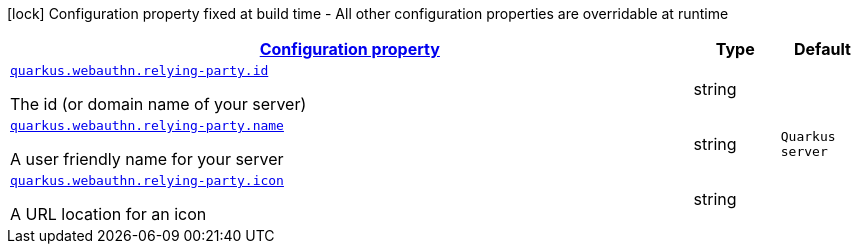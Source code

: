 [.configuration-legend]
icon:lock[title=Fixed at build time] Configuration property fixed at build time - All other configuration properties are overridable at runtime
[.configuration-reference, cols="80,.^10,.^10"]
|===

h|[[quarkus-security-webauthn-general-config-items_configuration]]link:#quarkus-security-webauthn-general-config-items_configuration[Configuration property]

h|Type
h|Default

a| [[quarkus-security-webauthn-general-config-items_quarkus.webauthn.relying-party.id]]`link:#quarkus-security-webauthn-general-config-items_quarkus.webauthn.relying-party.id[quarkus.webauthn.relying-party.id]`

[.description]
--
The id (or domain name of your server)
--|string 
|


a| [[quarkus-security-webauthn-general-config-items_quarkus.webauthn.relying-party.name]]`link:#quarkus-security-webauthn-general-config-items_quarkus.webauthn.relying-party.name[quarkus.webauthn.relying-party.name]`

[.description]
--
A user friendly name for your server
--|string 
|`Quarkus server`


a| [[quarkus-security-webauthn-general-config-items_quarkus.webauthn.relying-party.icon]]`link:#quarkus-security-webauthn-general-config-items_quarkus.webauthn.relying-party.icon[quarkus.webauthn.relying-party.icon]`

[.description]
--
A URL location for an icon
--|string 
|

|===